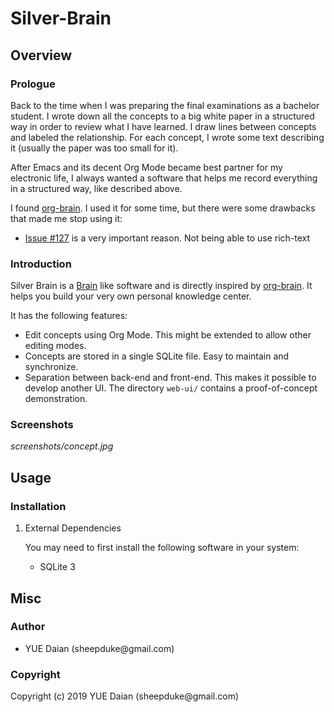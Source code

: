 * Silver-Brain 

** Overview

*** Prologue

Back to the time when I was preparing the final examinations as a bachelor student. I wrote down all the concepts to a big white paper in a structured way in order to review what I have learned. I draw lines between concepts and labeled the relationship. For each concept, I wrote some text describing it (usually the paper was too small for it).

After Emacs and its decent Org Mode became best partner for my electronic life, I always wanted a software that helps me record everything in a structured way, like described above.

I found [[https://github.com/Kungsgeten/org-brain][org-brain]]. I used it for some time, but there were some drawbacks that made me stop using it:
- [[https://github.com/Kungsgeten/org-brain/issues/127][Issue #127]] is a very important reason. Not being able to use rich-text 

*** Introduction

Silver Brain is a [[https://www.thebrain.com/][Brain]] like software and is directly inspired by [[https://github.com/Kungsgeten/org-brain][org-brain]]. It helps you build your very own personal knowledge center. 

It has the following features:

- Edit concepts using Org Mode. This might be extended to allow other editing modes.
- Concepts are stored in a single SQLite file. Easy to maintain and synchronize.
- Separation between back-end and front-end. This makes it possible to develop another UI. The directory ~web-ui/~ contains a proof-of-concept demonstration.

*** Screenshots

[[screenshots/concept.jpg]]

** Usage

*** Installation

**** External Dependencies

You may need to first install the following software in your system:

- SQLite 3

** Misc

*** Author

- YUE Daian (sheepduke@gmail.com)

*** Copyright

Copyright (c) 2019 YUE Daian (sheepduke@gmail.com)

